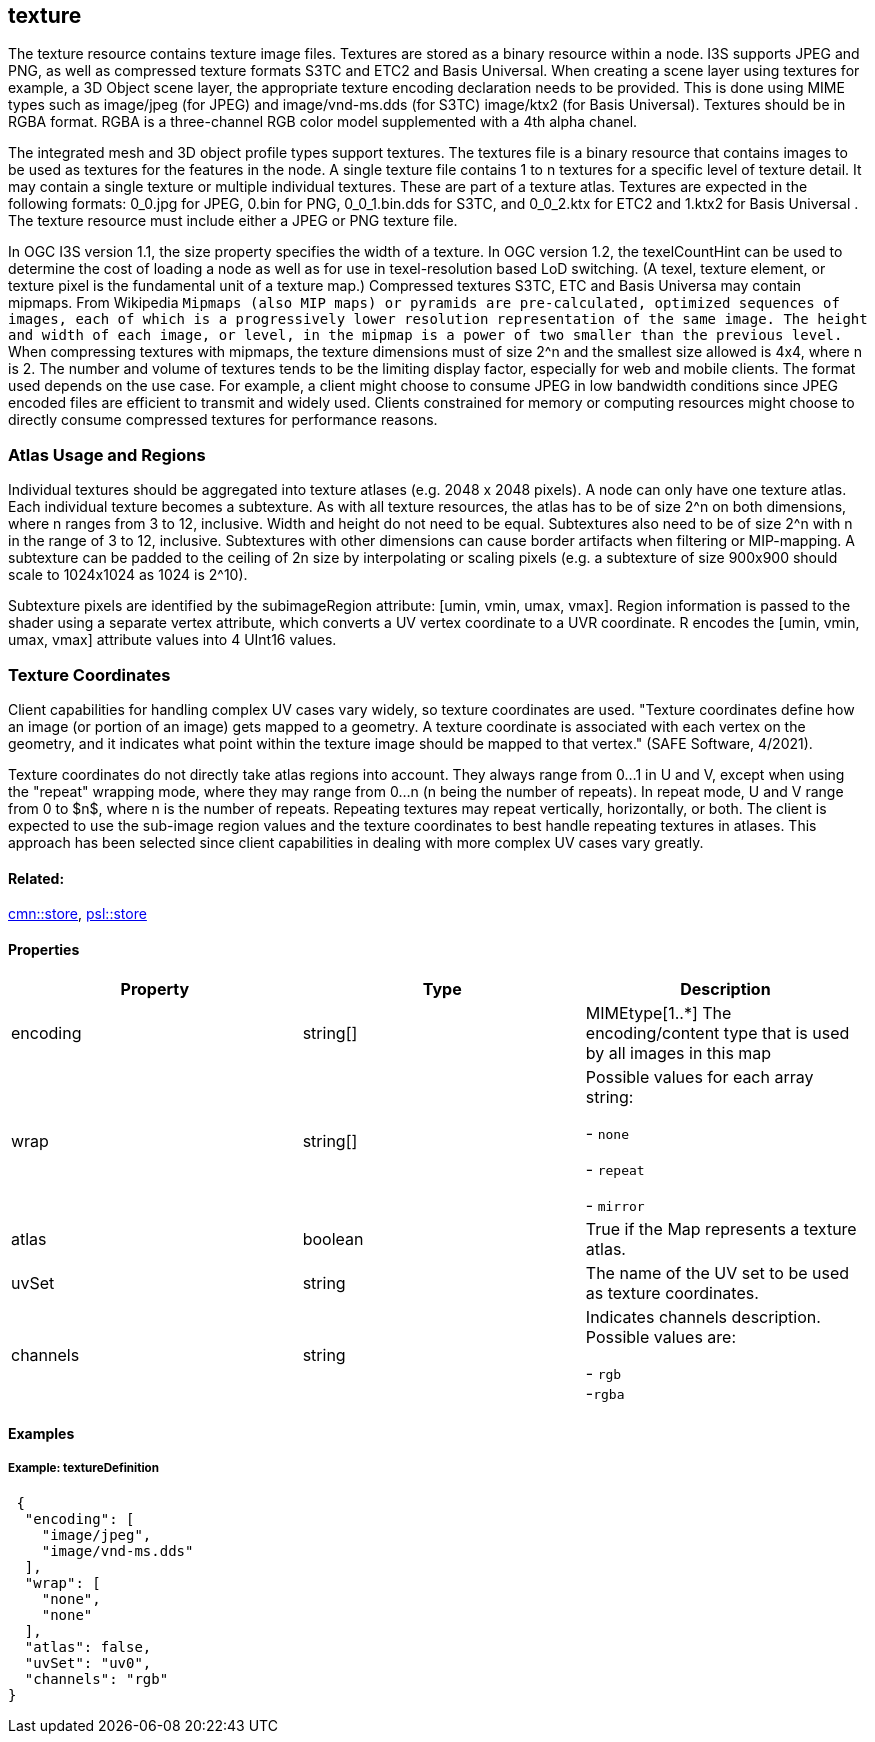 == texture

The texture resource contains texture image files. Textures are stored
as a binary resource within a node. I3S supports JPEG and PNG, as well
as compressed texture formats S3TC and ETC2 and Basis Universal. When creating a scene layer
using textures for example, a 3D Object scene layer, the appropriate
texture encoding declaration needs to be provided. This is done using
MIME types such as image/jpeg (for JPEG) and image/vnd-ms.dds (for
S3TC) image/ktx2 (for Basis Universal). Textures should be in RGBA format. RGBA is a three-channel RGB
color model supplemented with a 4th alpha chanel.

The integrated mesh and 3D object profile types support textures. The
textures file is a binary resource that contains images to be used as
textures for the features in the node. A single texture file contains 1
to n textures for a specific level of texture detail. It may contain a
single texture or multiple individual textures. These are part of a
texture atlas. Textures are expected in the following formats: 0_0.jpg
for JPEG, 0.bin for PNG, 0_0_1.bin.dds for S3TC, and 0_0_2.ktx for ETC2 and 1.ktx2 for Basis Universal .
The texture resource must include either a JPEG or PNG texture file.

In OGC I3S version 1.1, the size property specifies the width of a
texture. In OGC version 1.2, the texelCountHint can be used to determine the
cost of loading a node as well as for use in texel-resolution based LoD
switching. (A texel, texture element, or texture pixel is the
fundamental unit of a texture map.) Compressed textures S3TC,
ETC and Basis Universa may contain mipmaps. From Wikipedia `Mipmaps (also MIP maps) or pyramids are
pre-calculated, optimized sequences of images, each of which is a
progressively lower resolution representation of the same image. The
height and width of each image, or level, in the mipmap is a power of
two smaller than the previous level.` When compressing textures with
mipmaps, the texture dimensions must of size 2^n and the smallest size
allowed is 4x4, where n is 2. The number and volume of textures tends to
be the limiting display factor, especially for web and mobile clients.
The format used depends on the use case. For example, a client might
choose to consume JPEG in low bandwidth conditions since JPEG encoded
files are efficient to transmit and widely used. Clients constrained for
memory or computing resources might choose to directly consume
compressed textures for performance reasons.

=== Atlas Usage and Regions

Individual textures should be aggregated into texture atlases (e.g. 2048
x 2048 pixels). A node can only have one texture atlas. Each individual
texture becomes a subtexture. As with all texture resources, the atlas
has to be of size 2^n on both dimensions, where n ranges from 3 to 12,
inclusive. Width and height do not need to be equal. Subtextures also
need to be of size 2^n with n in the range of 3 to 12, inclusive.
Subtextures with other dimensions can cause border artifacts when
filtering or MIP-mapping. A subtexture can be padded to the ceiling of
2n size by interpolating or scaling pixels (e.g. a subtexture of size
900x900 should scale to 1024x1024 as 1024 is 2^10).

Subtexture pixels are identified by the subimageRegion attribute: [umin,
vmin, umax, vmax]. Region information is passed to the shader using a
separate vertex attribute, which converts a UV vertex coordinate to a
UVR coordinate. R encodes the [umin, vmin, umax, vmax] attribute values
into 4 UInt16 values.

=== Texture Coordinates

Client capabilities for handling complex UV cases vary widely, so texture coordinates are used. "Texture coordinates define how an image (or portion of an image) gets mapped to a geometry. A texture coordinate is associated with each vertex on the geometry, and it indicates what point within the texture image should be mapped to that vertex." (SAFE Software, 4/2021).

Texture coordinates do not directly take atlas regions into account. They always range from 0…​1 in U and V, except when using the "repeat" wrapping mode, where they may range from 0…​n (n being the number of repeats). In repeat mode, U and V  range from 0 to $n$, where n is the number of repeats. Repeating textures may repeat vertically, horizontally, or both. The client is expected to use the sub-image region values and the texture coordinates to best handle repeating textures in atlases. This approach has been selected since client capabilities in dealing with more complex UV cases vary greatly.

==== Related:

link:store.cmn.adoc[cmn::store], link:store.psl.adoc[psl::store]

==== Properties

[width="100%",cols="34%,33%,33%",options="header",]
|===
|Property |Type |Description
|encoding |string[] |MIMEtype[1..*] The encoding/content type that is
used by all images in this map
| wrap | string[] | Possible values for each array string: +

- `none` +

- `repeat` +

- `mirror`

| atlas | boolean | True if the Map represents a texture atlas.
| uvSet | string | The name of the UV set to be used as texture
coordinates.
| channels | string | Indicates channels description. Possible values are: +

- `rgb` +
-`rgba`

|===

==== Examples

===== Example: textureDefinition

[source,json]
----
 {
  "encoding": [
    "image/jpeg",
    "image/vnd-ms.dds"
  ],
  "wrap": [
    "none",
    "none"
  ],
  "atlas": false,
  "uvSet": "uv0",
  "channels": "rgb"
}
----
